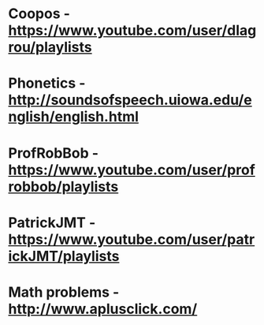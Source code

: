 * Coopos - [[https://www.youtube.com/user/dlagrou/playlists][https://www.youtube.com/user/dlagrou/playlists]]
* Phonetics - [[http://soundsofspeech.uiowa.edu/english/english.html][http://soundsofspeech.uiowa.edu/english/english.html]]
* ProfRobBob - [[https://www.youtube.com/user/profrobbob/playlists][https://www.youtube.com/user/profrobbob/playlists]]
* PatrickJMT - [[https://www.youtube.com/user/patrickJMT/playlists][https://www.youtube.com/user/patrickJMT/playlists]]
* Math problems - [[http://www.aplusclick.com/][http://www.aplusclick.com/]]
